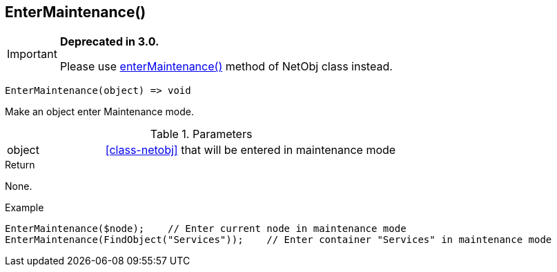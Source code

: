 [.nxsl-function]
[[func-entermaintenance]]
== EnterMaintenance()

****
[IMPORTANT]
====
*Deprecated in 3.0.*

Please use <<class-netobj-entermaintenance,enterMaintenance()>> method of NetObj class instead.
====
****

[source,c]
----
EnterMaintenance(object) => void
----

Make an object enter Maintenance mode.

.Parameters
[cols="1,3" grid="none", frame="none"]
|===
|object| <<class-netobj>> that will be entered in maintenance mode
|===

.Return
None.

.Example
[.source]
....
EnterMaintenance($node);    // Enter current node in maintenance mode
EnterMaintenance(FindObject("Services"));    // Enter container "Services" in maintenance mode
....
